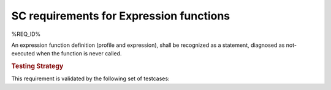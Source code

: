 SC requirements for Expression functions
========================================

%REQ_ID%

An expression function definition (profile and expression), shall be
recognized as a statement, diagnosed as not-executed when the function
is never called.


.. rubric:: Testing Strategy

This requirement is validated by the following set of testcases:


.. qmlink:: TCIndexImporter

   *



